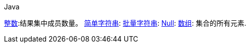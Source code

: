 [source,java,indent=0,subs="verbatim,quotes",role="primary"]
.Java
----

----


https://redis.io/docs/reference/protocol-spec/#resp-integers[整数]:结果集中成员数量。
https://redis.io/docs/reference/protocol-spec/#resp-simple-strings[简单字符串]:
https://redis.io/docs/reference/protocol-spec/#resp-bulk-strings[批量字符串]:
https://redis.io/docs/reference/protocol-spec/#resp-bulk-strings[Null]:
https://redis.io/docs/reference/protocol-spec/#resp-arrays[数组]: 集合的所有元素.